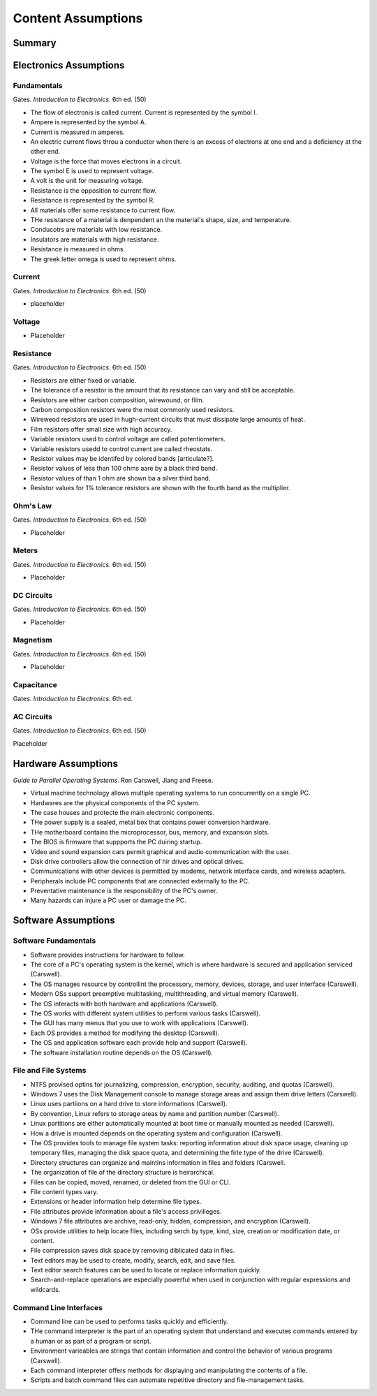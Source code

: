 Content Assumptions
*******************

Summary
=======

Electronics Assumptions
=======================

Fundamentals
------------

Gates. *Introduction to Electronics*. 6th ed. (50)

* The flow of electronis is called current. Current is represented by the symbol I.
* Ampere is represented by the symbol A.
* Current is measured in amperes.
* An electric current flows throu a conductor when there is an excess of electrons at one end and a deficiency at the other end.
* Voltage is the force that moves electrons in a circuit.
* The symbol E is used to represent voltage.
* A volt is the unit for measuring voltage.
* Resistance is the opposition to current flow.
* Resistance is represented by the symbol R.
* All materials offer some resistance to current flow.
* THe resistance of a material is denpendent an the material's shape, size, and temperature.
* Conducotrs are materials with low resistance.
* Insulators are materials with high resistance.
* Resistance is measured in ohms.
* The greek letter omega is used to represent ohms.

Current
-------

Gates. *Introduction to Electronics*. 6th ed. (50)

* placeholder

Voltage
-------

* Placeholder

Resistance
----------

Gates. *Introduction to Electronics*. 6th ed. (50)

* Resistors are either fixed or variable.
* The tolerance of a resistor is the amount that its resistance can vary and still be acceptable.
* Resistors are either carbon composition, wirewound, or film.
* Carbon composition resistors were the most commonly used resistors.
* Wireweod resistors are used in hugh-current circuits that must dissipate large amounts of heat.
* Film resistors offer small size with high accuracy.
* Variable resistors used to control voltage are called potentiometers.
* Variable resistors usedd to control current are called rheostats.
* Resistor values may be identifed by colored bands [articulate?].
* Resistor values of less than 100 ohms aare by a black third band.
* Resistor values of than 1 ohm are shown ba a silver third band.
* Resistor values for 1% tolerance resistors are shown with the fourth band as the multiplier.

Ohm's Law
---------

Gates. *Introduction to Electronics*. 6th ed. (50)

* Placeholder

Meters
------

Gates. *Introduction to Electronics*. 6th ed. (50)

* Placeholder

DC Circuits
-----------

Gates. *Introduction to Electronics*. 6th ed. (50)

* Placeholder

Magnetism
---------

Gates. *Introduction to Electronics*. 6th ed. (50)

* Placeholder

Capacitance
-----------

Gates. *Introduction to Electronics*. 6th ed.

AC Circuits
-----------

Gates. *Introduction to Electronics*. 6th ed. (50)

Placeholder

Hardware Assumptions
============================

*Guide to Parallel Operating Systems*. Ron Carswell, Jiang and Freese.

* Virtual machine technology allows multiple operating systems to run concurrently on a single PC.

* Hardwares are the physical components of the PC system.

* The case houses and protecte the main electronic components.

* THe power supply is a sealed, metal box that contains power conversion hardware.

* THe motherboard contains the microprocessor, bus, memory, and expansion slots.

* The BIOS is firmware that suppports the PC duiring startup.

* Video and sound expansion cars permit graphical and audio communication with the user.

* Disk drive controllers allow the connection of hir drives and optical drives.
* Communications with other devices is permitted by modems, network interface cards, and wireless adapters.

* Peripherals include PC components that are connected externally to the PC.

* Preventative maintenance is the responsibility of the PC's owner.

* Many hazards can injure a PC user or damage the PC.

Software Assumptions
====================

Software Fundamentals
---------------------

* Software provides instructions for hardware to follow.

* The core of a PC's operating system is the kernel, which is where hardware is secured and application serviced (Carswell).

* The OS manages resource by controllint the processory, memory, devices, storage, and user interface (Carswell).

* Modern OSs support preemptive multitasking, multithreading, and virtual memory (Carswell).

* The OS interacts with both hardware and applications (Carswell).

* The OS works with different system utilities to perform various tasks (Carswell).

* The GUI has many menus that you use to work with applications (Carswell).

* Each OS provides a method for modifying the desktop (Carswell).

* The OS and application software each provide help and support (Carswell).

* The software installation routine depends on the OS (Carswell).

File and File Systems
---------------------

* NTFS provised optins for journalizing, compression, encryption, security, auditing, and quotas (Carswell).

* Windows 7 uses the Disk Management console to manage storage areas and assign them drive letters (Carswell).

* Linux uses partiions on a hard drive to store informations (Carswell).

* By convention, Linux refers to storage areas by name and partition number (Carswell).

* Linux partitions are either automatically mounted at boot time or manually mounted as needed (Carswell).

* How a drive is mounted depends on the operating system and configuration (Carswell).

* The OS provides tools to manage file system tasks: reporting information about disk space usage, cleaning up temporary files, managing the disk space quota, and determining the firle type of the drive (Carswell).

* Directory structures can organize and maintins information in files and folders (Carswell.

* The organization of file of the directory structure is heirarchical.

* Files can be copied, moved, renamed, or deleted from the GUI or CLI.

* File content types vary.

* Extensions or header information help determine file types.

* File attributes provide information about a file's access privilieges.

* Windows 7 file attributes are archive, read-only, hidden, compression, and encryption (Carswell).

* OSs provide utilities to help locate files, including serch by type, kind, size, creation or modification date, or content.

* File compression saves disk space by removing diblicated data in files.

* Text editors may be used to create, modify, search, edit, and save files.

* Text editor search features can be used to locate or replace information quickly.

* Search-and-replace operations are especially powerful when used in conjunction with regular expressions and wildcards.

Command Line Interfaces
-----------------------

* Command line can be used to performs tasks quickly and efficiently.

* THe command interpreter is the part of an operating system that understand and executes commands entered by a human or as part of a program or script.
* Environment varieables are strings that contain information and control the behavior of various programs (Carswell).
* Each command interpreter offers methods for displaying and manipulating the contents of a file.
* Scripts and batch command files can automate repetitive directory and file-management tasks.


.. index:: volt, ohm, resistance, power, electron, aperage, ampere, amp, AC, DC, circuits, multimeters, impedence, resistor, capactor, magnet, magnetism, watt, watts, 

